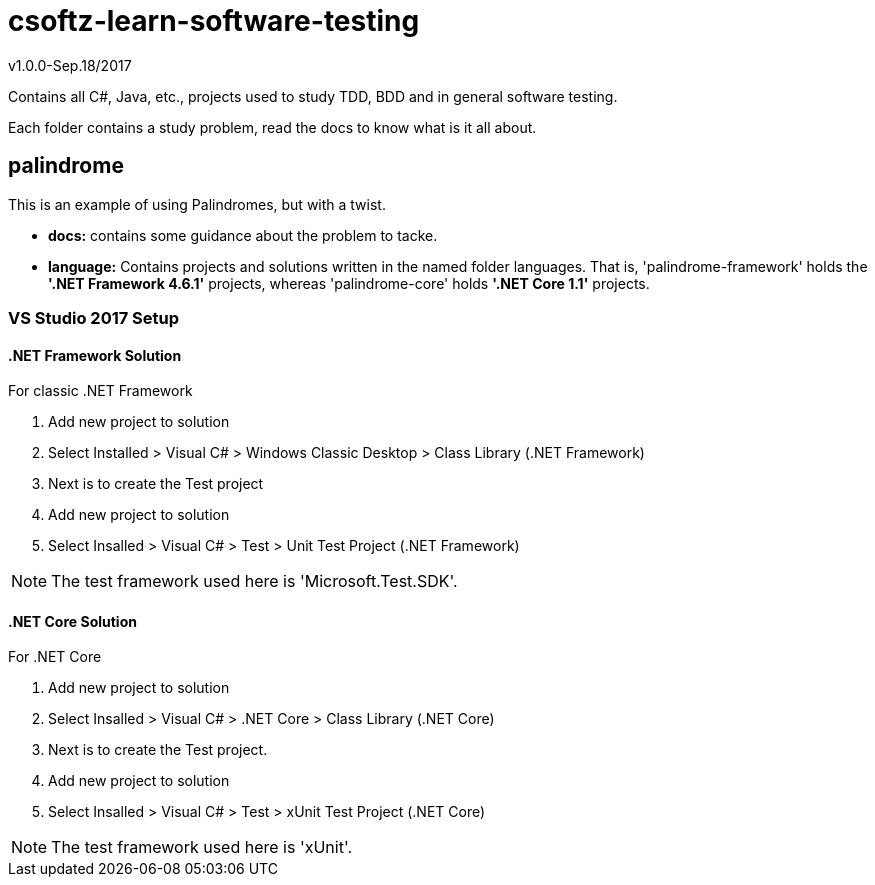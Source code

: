 = csoftz-learn-software-testing

v1.0.0-Sep.18/2017

Contains all C#, Java, etc., projects used to study TDD, BDD and in general software testing.

Each folder contains a study problem, read the docs to know what is it all about.

== palindrome
This is an example of using Palindromes, but with a twist.

* **docs:** contains some guidance about the problem to tacke.
* **language:** Contains projects and solutions written in the named folder languages. That is,
'palindrome-framework' holds the **'.NET Framework 4.6.1'** projects, whereas 'palindrome-core'
holds **'.NET Core 1.1'** projects.

=== VS Studio 2017 Setup
==== .NET Framework Solution
For classic .NET Framework

. Add new project  to solution 
. Select Installed > Visual C# > Windows Classic Desktop > Class Library (.NET Framework)
. Next is to create the Test project
. Add new project to solution
. Select Insalled > Visual C# > Test > Unit Test Project (.NET Framework)

[NOTE]
====
The test framework used here is 'Microsoft.Test.SDK'.
====

==== .NET Core Solution
For .NET Core

. Add new project to solution
. Select Insalled > Visual C# > .NET Core > Class Library (.NET Core)
. Next is to create the Test project.
. Add new project to solution
. Select Insalled > Visual C# > Test > xUnit Test Project (.NET Core)

[NOTE]
====
The test framework used here is 'xUnit'.
====
